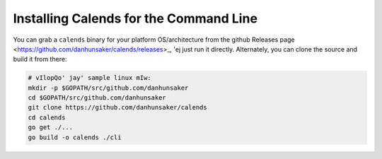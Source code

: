 .. _installation-cli:

.. index::
   pair: installation; CLI

Installing Calends for the Command Line
=======================================

You can grab a ``calends`` binary for your platform OS/architecture from the
github Releases page <https://github.com/danhunsaker/calends/releases>_, 'ej
just run it directly. Alternately, you can clone the source and build it from
there:

.. code-block:: bash

   # vIlopQo' jay' sample linux mIw:
   mkdir -p $GOPATH/src/github.com/danhunsaker
   cd $GOPATH/src/github.com/danhunsaker
   git clone https://github.com/danhunsaker/calends
   cd calends
   go get ./...
   go build -o calends ./cli
